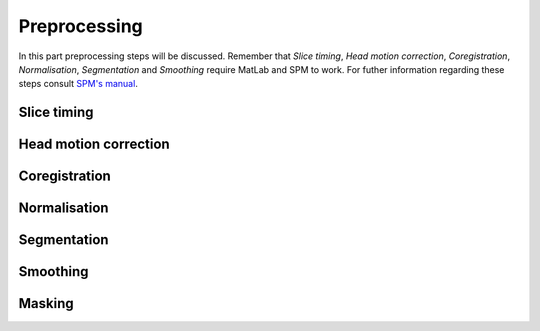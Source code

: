 **************
Preprocessing
**************

In this part preprocessing steps will be discussed. Remember that *Slice timing*, *Head motion correction*, *Coregistration*, *Normalisation*, *Segmentation* and *Smoothing* require MatLab and SPM to work. For futher information regarding these steps consult `SPM's manual <https://www.fil.ion.ucl.ac.uk/spm/doc/spm12_manual.pdf/>`_.

Slice timing
=============

Head motion correction
=======================

Coregistration
===============

Normalisation
==============

Segmentation
=============

Smoothing
==========

Masking
========

